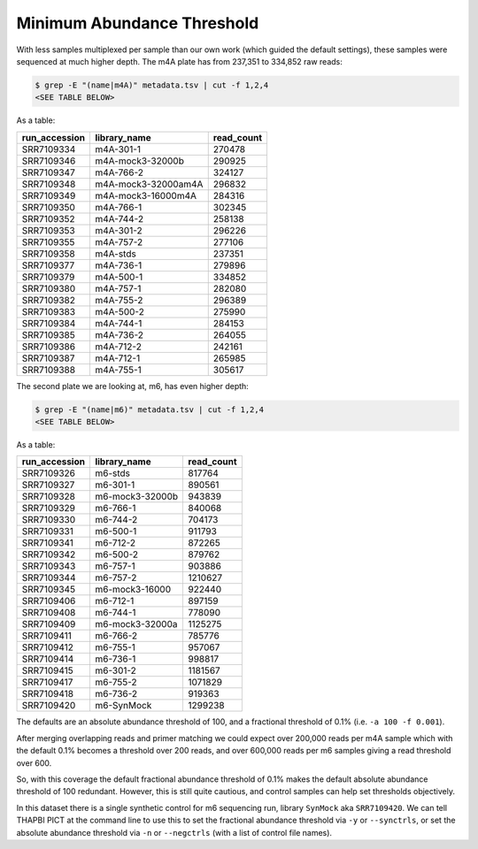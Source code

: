 Minimum Abundance Threshold
===========================

With less samples multiplexed per sample than our own work (which guided the
default settings), these samples were sequenced at much higher depth.
The m4A plate has from 237,351 to 334,852 raw reads:

.. code:: console

    $ grep -E "(name|m4A)" metadata.tsv | cut -f 1,2,4
    <SEE TABLE BELOW>

As a table:

============= =================== ==========
run_accession library_name        read_count
============= =================== ==========
SRR7109334    m4A-301-1           270478
SRR7109346    m4A-mock3-32000b    290925
SRR7109347    m4A-766-2           324127
SRR7109348    m4A-mock3-32000am4A 296832
SRR7109349    m4A-mock3-16000m4A  284316
SRR7109350    m4A-766-1           302345
SRR7109352    m4A-744-2           258138
SRR7109353    m4A-301-2           296226
SRR7109355    m4A-757-2           277106
SRR7109358    m4A-stds            237351
SRR7109377    m4A-736-1           279896
SRR7109379    m4A-500-1           334852
SRR7109380    m4A-757-1           282080
SRR7109382    m4A-755-2           296389
SRR7109383    m4A-500-2           275990
SRR7109384    m4A-744-1           284153
SRR7109385    m4A-736-2           264055
SRR7109386    m4A-712-2           242161
SRR7109387    m4A-712-1           265985
SRR7109388    m4A-755-1           305617
============= =================== ==========

The second plate we are looking at, m6, has even higher depth:

.. code:: console

    $ grep -E "(name|m6)" metadata.tsv | cut -f 1,2,4
    <SEE TABLE BELOW>

As a table:

============= =============== ==========
run_accession library_name    read_count
============= =============== ==========
SRR7109326    m6-stds         817764
SRR7109327    m6-301-1        890561
SRR7109328    m6-mock3-32000b 943839
SRR7109329    m6-766-1        840068
SRR7109330    m6-744-2        704173
SRR7109331    m6-500-1        911793
SRR7109341    m6-712-2        872265
SRR7109342    m6-500-2        879762
SRR7109343    m6-757-1        903886
SRR7109344    m6-757-2        1210627
SRR7109345    m6-mock3-16000  922440
SRR7109406    m6-712-1        897159
SRR7109408    m6-744-1        778090
SRR7109409    m6-mock3-32000a 1125275
SRR7109411    m6-766-2        785776
SRR7109412    m6-755-1        957067
SRR7109414    m6-736-1        998817
SRR7109415    m6-301-2        1181567
SRR7109417    m6-755-2        1071829
SRR7109418    m6-736-2        919363
SRR7109420    m6-SynMock      1299238
============= =============== ==========

The defaults are an absolute abundance threshold of 100, and a fractional
threshold of 0.1% (i.e. ``-a 100 -f 0.001``).

After merging overlapping reads and primer matching we could expect over 200,000
reads per m4A sample which with the default 0.1% becomes a threshold over 200
reads, and over 600,000 reads per m6 samples giving a read threshold over 600.

So, with this coverage the default fractional abundance threshold of 0.1% makes
the default absolute abundance threshold of 100 redundant. However, this is
still quite cautious, and control samples can help set thresholds objectively.

In this dataset there is a single synthetic control for m6 sequencing run,
library ``SynMock`` aka ``SRR7109420``. We can tell THAPBI PICT at the command
line to use this to set the fractional abundance threshold via ``-y`` or
``--synctrls``, or set the absolute abundance threshold via ``-n`` or
``--negctrls`` (with a list of control file names).
